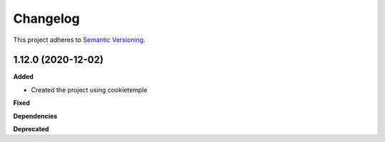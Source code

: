 ==========
Changelog
==========

This project adheres to `Semantic Versioning <https://semver.org/>`_.


1.12.0 (2020-12-02)
----------------------------------------------

**Added**

* Created the project using cookietemple

**Fixed**

**Dependencies**

**Deprecated**
